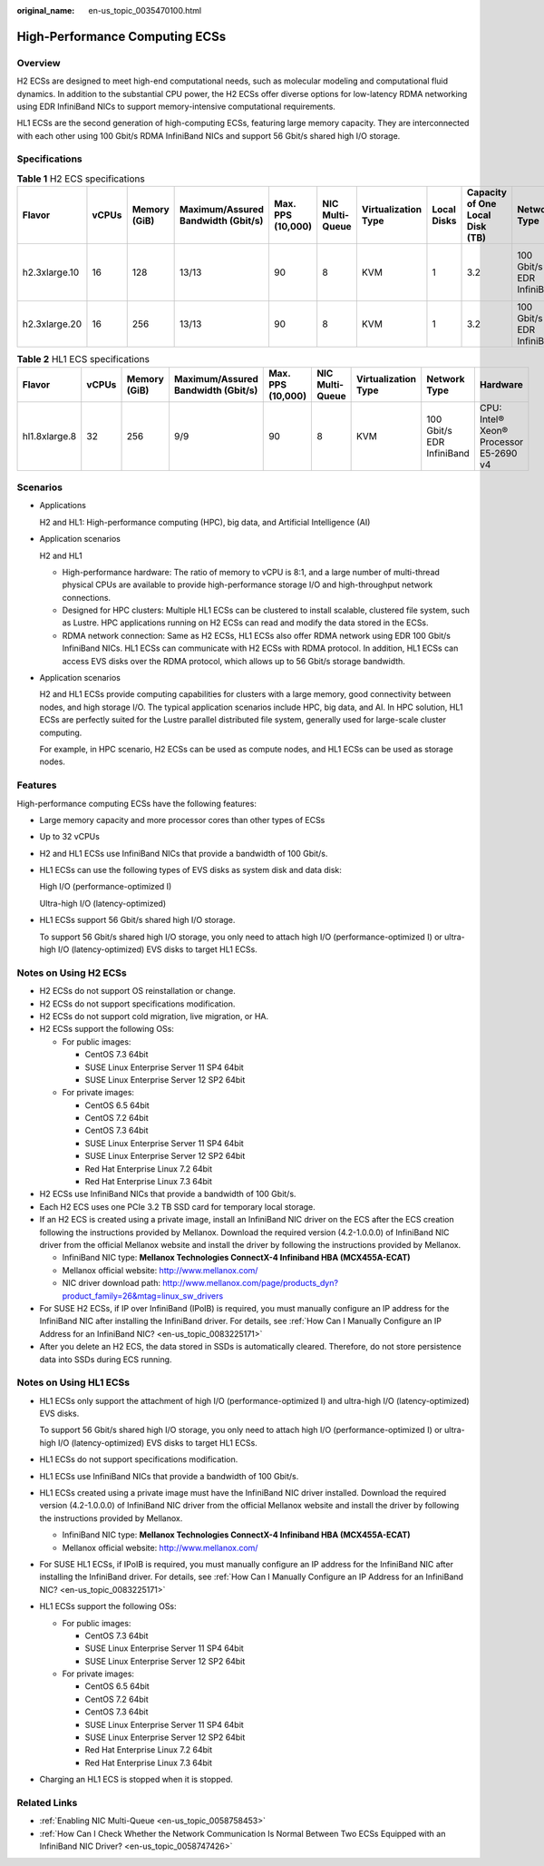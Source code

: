:original_name: en-us_topic_0035470100.html

.. _en-us_topic_0035470100:

High-Performance Computing ECSs
===============================

Overview
--------

H2 ECSs are designed to meet high-end computational needs, such as molecular modeling and computational fluid dynamics. In addition to the substantial CPU power, the H2 ECSs offer diverse options for low-latency RDMA networking using EDR InfiniBand NICs to support memory-intensive computational requirements.

HL1 ECSs are the second generation of high-computing ECSs, featuring large memory capacity. They are interconnected with each other using 100 Gbit/s RDMA InfiniBand NICs and support 56 Gbit/s shared high I/O storage.

Specifications
--------------

.. table:: **Table 1** H2 ECS specifications

   +---------------+-------+--------------+------------------------------------+-------------------+-----------------+---------------------+-------------+---------------------------------+---------------------------+------------------------------+
   | Flavor        | vCPUs | Memory (GiB) | Maximum/Assured Bandwidth (Gbit/s) | Max. PPS (10,000) | NIC Multi-Queue | Virtualization Type | Local Disks | Capacity of One Local Disk (TB) | Network Type              | Hardware                     |
   +===============+=======+==============+====================================+===================+=================+=====================+=============+=================================+===========================+==============================+
   | h2.3xlarge.10 | 16    | 128          | 13/13                              | 90                | 8               | KVM                 | 1           | 3.2                             | 100 Gbit/s EDR InfiniBand | CPU: Intel® Xeon® E5-2667 v4 |
   +---------------+-------+--------------+------------------------------------+-------------------+-----------------+---------------------+-------------+---------------------------------+---------------------------+------------------------------+
   | h2.3xlarge.20 | 16    | 256          | 13/13                              | 90                | 8               | KVM                 | 1           | 3.2                             | 100 Gbit/s EDR InfiniBand |                              |
   +---------------+-------+--------------+------------------------------------+-------------------+-----------------+---------------------+-------------+---------------------------------+---------------------------+------------------------------+

.. table:: **Table 2** HL1 ECS specifications

   +---------------+-------+--------------+------------------------------------+-------------------+-----------------+---------------------+---------------------------+----------------------------------------+
   | Flavor        | vCPUs | Memory (GiB) | Maximum/Assured Bandwidth (Gbit/s) | Max. PPS (10,000) | NIC Multi-Queue | Virtualization Type | Network Type              | Hardware                               |
   +===============+=======+==============+====================================+===================+=================+=====================+===========================+========================================+
   | hl1.8xlarge.8 | 32    | 256          | 9/9                                | 90                | 8               | KVM                 | 100 Gbit/s EDR InfiniBand | CPU: Intel® Xeon® Processor E5-2690 v4 |
   +---------------+-------+--------------+------------------------------------+-------------------+-----------------+---------------------+---------------------------+----------------------------------------+

Scenarios
---------

-  Applications

   H2 and HL1: High-performance computing (HPC), big data, and Artificial Intelligence (AI)

-  Application scenarios

   H2 and HL1

   -  High-performance hardware: The ratio of memory to vCPU is 8:1, and a large number of multi-thread physical CPUs are available to provide high-performance storage I/O and high-throughput network connections.
   -  Designed for HPC clusters: Multiple HL1 ECSs can be clustered to install scalable, clustered file system, such as Lustre. HPC applications running on H2 ECSs can read and modify the data stored in the ECSs.
   -  RDMA network connection: Same as H2 ECSs, HL1 ECSs also offer RDMA network using EDR 100 Gbit/s InfiniBand NICs. HL1 ECSs can communicate with H2 ECSs with RDMA protocol. In addition, HL1 ECSs can access EVS disks over the RDMA protocol, which allows up to 56 Gbit/s storage bandwidth.

-  Application scenarios

   H2 and HL1 ECSs provide computing capabilities for clusters with a large memory, good connectivity between nodes, and high storage I/O. The typical application scenarios include HPC, big data, and AI. In HPC solution, HL1 ECSs are perfectly suited for the Lustre parallel distributed file system, generally used for large-scale cluster computing.

   For example, in HPC scenario, H2 ECSs can be used as compute nodes, and HL1 ECSs can be used as storage nodes.

Features
--------

High-performance computing ECSs have the following features:

-  Large memory capacity and more processor cores than other types of ECSs

-  Up to 32 vCPUs

-  H2 and HL1 ECSs use InfiniBand NICs that provide a bandwidth of 100 Gbit/s.

-  HL1 ECSs can use the following types of EVS disks as system disk and data disk:

   High I/O (performance-optimized I)

   Ultra-high I/O (latency-optimized)

-  HL1 ECSs support 56 Gbit/s shared high I/O storage.

   To support 56 Gbit/s shared high I/O storage, you only need to attach high I/O (performance-optimized I) or ultra-high I/O (latency-optimized) EVS disks to target HL1 ECSs.

Notes on Using H2 ECSs
----------------------

-  H2 ECSs do not support OS reinstallation or change.
-  H2 ECSs do not support specifications modification.
-  H2 ECSs do not support cold migration, live migration, or HA.
-  H2 ECSs support the following OSs:

   -  For public images:

      -  CentOS 7.3 64bit
      -  SUSE Linux Enterprise Server 11 SP4 64bit
      -  SUSE Linux Enterprise Server 12 SP2 64bit

   -  For private images:

      -  CentOS 6.5 64bit
      -  CentOS 7.2 64bit
      -  CentOS 7.3 64bit
      -  SUSE Linux Enterprise Server 11 SP4 64bit
      -  SUSE Linux Enterprise Server 12 SP2 64bit
      -  Red Hat Enterprise Linux 7.2 64bit
      -  Red Hat Enterprise Linux 7.3 64bit

-  H2 ECSs use InfiniBand NICs that provide a bandwidth of 100 Gbit/s.
-  Each H2 ECS uses one PCIe 3.2 TB SSD card for temporary local storage.
-  If an H2 ECS is created using a private image, install an InfiniBand NIC driver on the ECS after the ECS creation following the instructions provided by Mellanox. Download the required version (4.2-1.0.0.0) of InfiniBand NIC driver from the official Mellanox website and install the driver by following the instructions provided by Mellanox.

   -  InfiniBand NIC type: **Mellanox Technologies ConnectX-4 Infiniband HBA (MCX455A-ECAT)**
   -  Mellanox official website: http://www.mellanox.com/
   -  NIC driver download path: http://www.mellanox.com/page/products_dyn?product_family=26&mtag=linux_sw_drivers

-  For SUSE H2 ECSs, if IP over InfiniBand (IPoIB) is required, you must manually configure an IP address for the InfiniBand NIC after installing the InfiniBand driver. For details, see :ref:`How Can I Manually Configure an IP Address for an InfiniBand NIC? <en-us_topic_0083225171>`
-  After you delete an H2 ECS, the data stored in SSDs is automatically cleared. Therefore, do not store persistence data into SSDs during ECS running.

Notes on Using HL1 ECSs
-----------------------

-  HL1 ECSs only support the attachment of high I/O (performance-optimized I) and ultra-high I/O (latency-optimized) EVS disks.

   To support 56 Gbit/s shared high I/O storage, you only need to attach high I/O (performance-optimized I) or ultra-high I/O (latency-optimized) EVS disks to target HL1 ECSs.

-  HL1 ECSs do not support specifications modification.

-  HL1 ECSs use InfiniBand NICs that provide a bandwidth of 100 Gbit/s.

-  HL1 ECSs created using a private image must have the InfiniBand NIC driver installed. Download the required version (4.2-1.0.0.0) of InfiniBand NIC driver from the official Mellanox website and install the driver by following the instructions provided by Mellanox.

   -  InfiniBand NIC type: **Mellanox Technologies ConnectX-4 Infiniband HBA (MCX455A-ECAT)**
   -  Mellanox official website: http://www.mellanox.com/

-  For SUSE HL1 ECSs, if IPoIB is required, you must manually configure an IP address for the InfiniBand NIC after installing the InfiniBand driver. For details, see :ref:`How Can I Manually Configure an IP Address for an InfiniBand NIC? <en-us_topic_0083225171>`

-  HL1 ECSs support the following OSs:

   -  For public images:

      -  CentOS 7.3 64bit
      -  SUSE Linux Enterprise Server 11 SP4 64bit
      -  SUSE Linux Enterprise Server 12 SP2 64bit

   -  For private images:

      -  CentOS 6.5 64bit
      -  CentOS 7.2 64bit
      -  CentOS 7.3 64bit
      -  SUSE Linux Enterprise Server 11 SP4 64bit
      -  SUSE Linux Enterprise Server 12 SP2 64bit
      -  Red Hat Enterprise Linux 7.2 64bit
      -  Red Hat Enterprise Linux 7.3 64bit

-  Charging an HL1 ECS is stopped when it is stopped.

Related Links
-------------

-  :ref:`Enabling NIC Multi-Queue <en-us_topic_0058758453>`
-  :ref:`How Can I Check Whether the Network Communication Is Normal Between Two ECSs Equipped with an InfiniBand NIC Driver? <en-us_topic_0058747426>`
